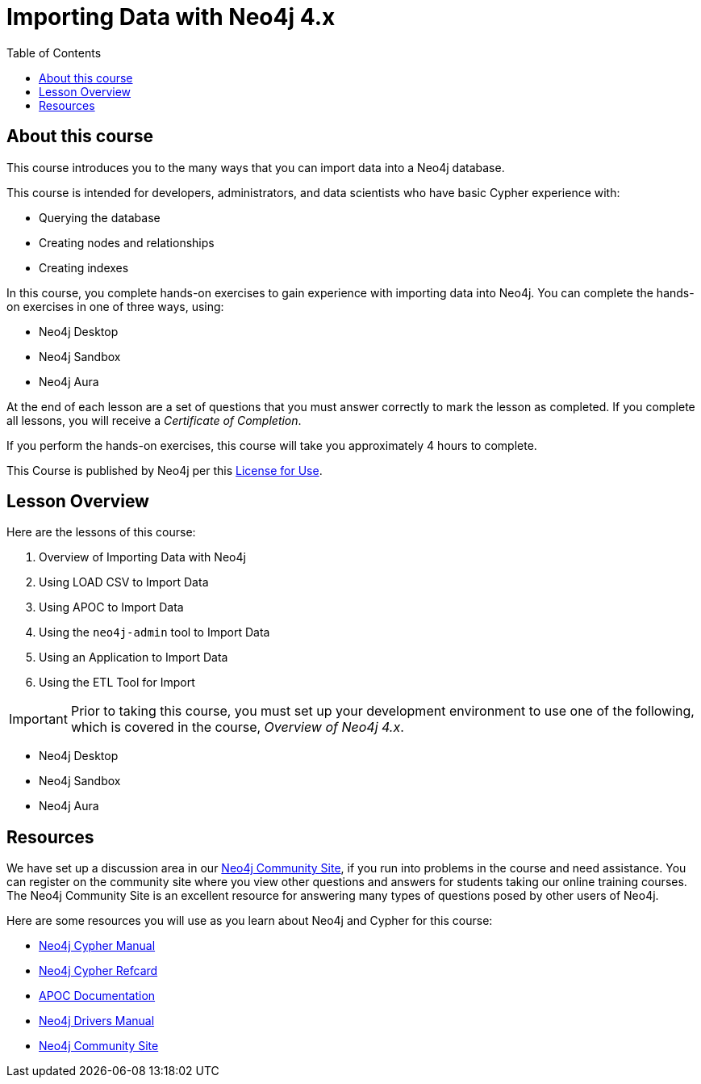 = Importing Data with Neo4j 4.x
:slug: 00-import-40-about
:doctype: book
:toc: left
:toclevels: 4
:imagesdir: ../images
:page-slug: {slug}
:page-type: training-course-index
:page-pagination: next
:page-layout: training
:page-module-duration-minutes: 5

== About this course

ifndef::env-slides[]
This course introduces you to the many ways that you can import data into a Neo4j database.
endif::[]

This course is intended for developers, administrators, and data scientists who have basic Cypher experience with:

[square]
* Querying the database
* Creating nodes and relationships
* Creating indexes

ifndef::env-slides[]
In this course, you complete hands-on exercises to gain experience with importing data into Neo4j.
You can complete the hands-on exercises in one of three ways, using:

[square]
[.statement]
* Neo4j Desktop
* Neo4j Sandbox
* Neo4j Aura
endif::[]

ifdef::backend-html5[]
At the end of each lesson are a set of questions that you must answer correctly to mark the lesson as completed.
If you complete all lessons, you will receive a _Certificate of Completion_.

If you perform the hands-on exercises, this course will take you approximately 4 hours to complete.
endif::[]

This Course is published by Neo4j per this https://neo4j.com/docs/license/[License for Use^].

== Lesson Overview

Here are the lessons of this course:

. Overview of Importing Data with Neo4j
. Using LOAD CSV to Import Data
. Using APOC to Import Data
. Using the `neo4j-admin` tool to Import Data
. Using an Application to Import Data
. Using the ETL Tool for Import

[IMPORTANT]
Prior to taking this course, you must set up your development environment to use one of the following, which is covered in the course, _Overview of Neo4j 4.x_.
[square]
* Neo4j Desktop
* Neo4j Sandbox
* Neo4j Aura

== Resources

We have set up a discussion area in our https://community.neo4j.com/c/general/online-training[Neo4j Community Site], if you run into problems in the course and need assistance.
You can register on the community site where you view other questions and answers for students taking our online training courses.
The Neo4j Community Site is an excellent resource for answering many types of questions posed by other users of Neo4j.

Here are some resources you will use as you learn about Neo4j and Cypher for this course:


[square]
* https://neo4j.com/docs/cypher-manual/4.0/[Neo4j Cypher Manual]
* https://neo4j.com/docs/cypher-refcard/current/[Neo4j Cypher Refcard]
* https://neo4j.com/docs/labs/apoc/current/[APOC Documentation]
* https://neo4j.com/docs/driver-manual/current/[Neo4j Drivers Manual]
* https://community.neo4j.com/c/general/online-training[Neo4j Community Site]

